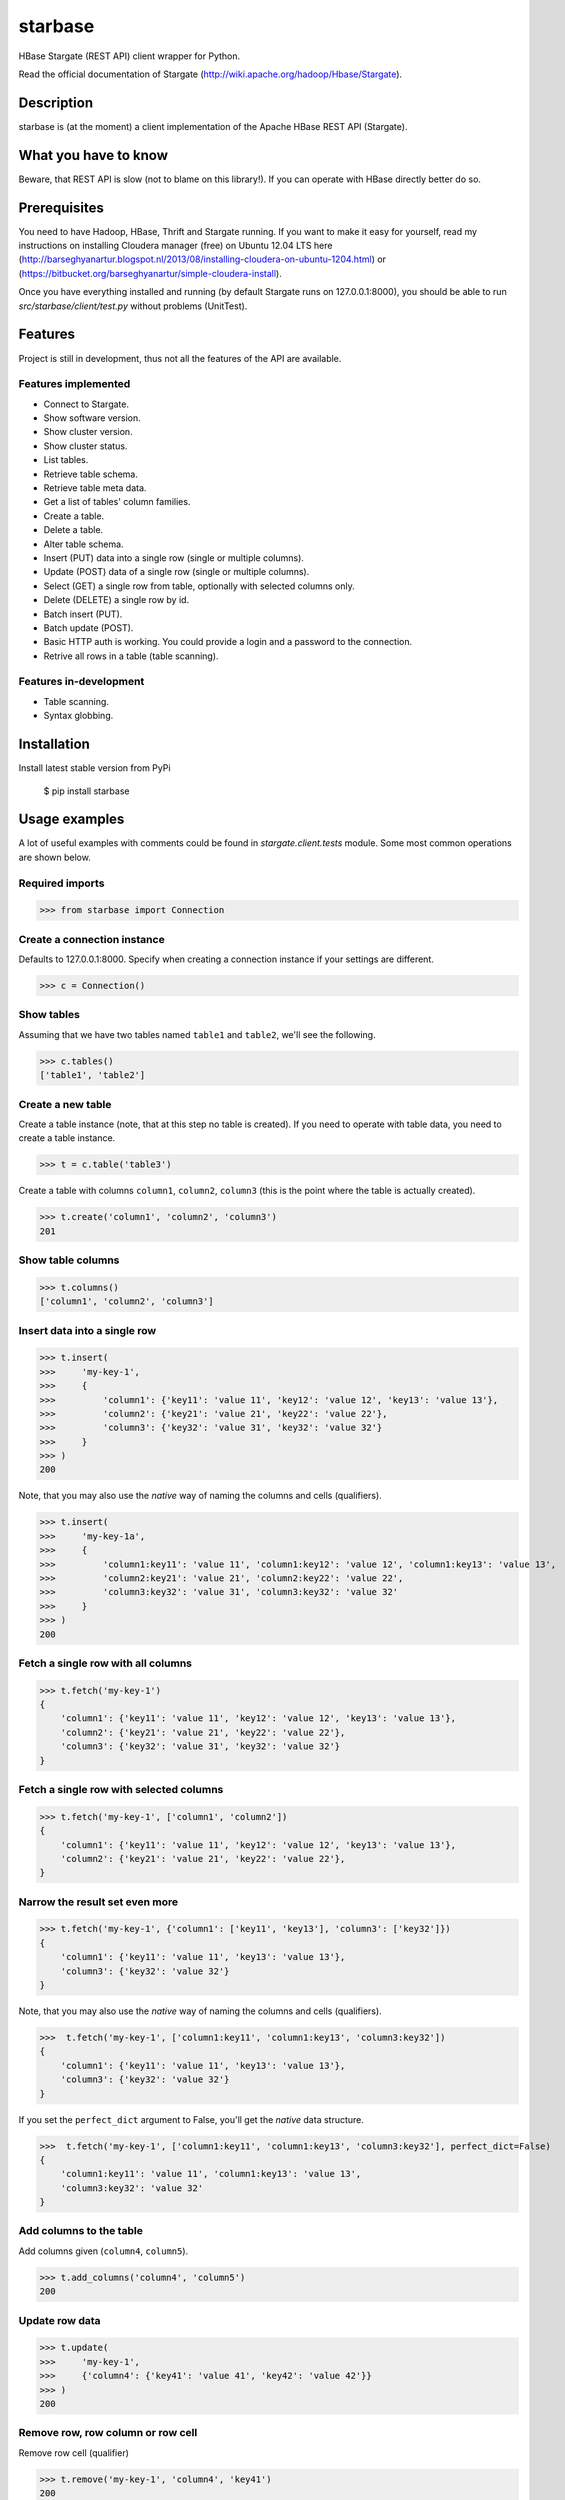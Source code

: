 =========================================
starbase
=========================================
HBase Stargate (REST API) client wrapper for Python.

Read the official documentation of Stargate (http://wiki.apache.org/hadoop/Hbase/Stargate).

Description
=========================================
starbase is (at the moment) a client implementation of the Apache HBase REST API (Stargate).

What you have to know
=========================================
Beware, that REST API is slow (not to blame on this library!). If you can operate with HBase directly
better do so.

Prerequisites
=========================================
You need to have Hadoop, HBase, Thrift and Stargate running. If you want to make it easy for yourself,
read my instructions on installing Cloudera manager (free) on Ubuntu 12.04 LTS here
(http://barseghyanartur.blogspot.nl/2013/08/installing-cloudera-on-ubuntu-1204.html) or
(https://bitbucket.org/barseghyanartur/simple-cloudera-install).

Once you have everything installed and running (by default Stargate runs on 127.0.0.1:8000), you should be able
to run `src/starbase/client/test.py` without problems (UnitTest).

Features
=========================================
Project is still in development, thus not all the features of the API are available.

Features implemented
-----------------------------------------
- Connect to Stargate.
- Show software version.
- Show cluster version.
- Show cluster status.
- List tables.
- Retrieve table schema.
- Retrieve table meta data.
- Get a list of tables' column families.
- Create a table.
- Delete a table.
- Alter table schema.
- Insert (PUT) data into a single row (single or multiple columns).
- Update (POST) data of a single row (single or multiple columns).
- Select (GET) a single row from table, optionally with selected columns only.
- Delete (DELETE) a single row by id.
- Batch insert (PUT).
- Batch update (POST).
- Basic HTTP auth is working. You could provide a login and a password to the connection.
- Retrive all rows in a table (table scanning).

Features in-development
-----------------------------------------
- Table scanning.
- Syntax globbing.

Installation
=========================================
Install latest stable version from PyPi

    $ pip install starbase

Usage examples
=========================================
A lot of useful examples with comments could be found in `stargate.client.tests` module. Some most
common operations are shown below.

Required imports
-----------------------------------------
>>> from starbase import Connection

Create a connection instance
-----------------------------------------
Defaults to 127.0.0.1:8000. Specify when creating a connection instance if your settings are different.

>>> c = Connection()

Show tables
-----------------------------------------
Assuming that we have two tables named ``table1`` and ``table2``, we'll see the following.

>>> c.tables()
['table1', 'table2']

Create a new table
-----------------------------------------
Create a table instance (note, that at this step no table is created). If you need to operate with
table data, you need to create a table instance.

>>> t = c.table('table3')

Create a table with columns ``column1``, ``column2``, ``column3`` (this is the point where the
table is actually created).

>>> t.create('column1', 'column2', 'column3')
201

Show table columns
-----------------------------------------
>>> t.columns()
['column1', 'column2', 'column3']

Insert data into a single row
-----------------------------------------
>>> t.insert(
>>>     'my-key-1',
>>>     {
>>>         'column1': {'key11': 'value 11', 'key12': 'value 12', 'key13': 'value 13'},
>>>         'column2': {'key21': 'value 21', 'key22': 'value 22'},
>>>         'column3': {'key32': 'value 31', 'key32': 'value 32'}
>>>     }
>>> )
200

Note, that you may also use the `native` way of naming the columns and cells (qualifiers).

>>> t.insert(
>>>     'my-key-1a',
>>>     {
>>>         'column1:key11': 'value 11', 'column1:key12': 'value 12', 'column1:key13': 'value 13',
>>>         'column2:key21': 'value 21', 'column2:key22': 'value 22',
>>>         'column3:key32': 'value 31', 'column3:key32': 'value 32'
>>>     }
>>> )
200


Fetch a single row with all columns
-----------------------------------------
>>> t.fetch('my-key-1')
{
    'column1': {'key11': 'value 11', 'key12': 'value 12', 'key13': 'value 13'},
    'column2': {'key21': 'value 21', 'key22': 'value 22'},
    'column3': {'key32': 'value 31', 'key32': 'value 32'}
}

Fetch a single row with selected columns
-----------------------------------------
>>> t.fetch('my-key-1', ['column1', 'column2'])
{
    'column1': {'key11': 'value 11', 'key12': 'value 12', 'key13': 'value 13'},
    'column2': {'key21': 'value 21', 'key22': 'value 22'},
}

Narrow the result set even more
-----------------------------------------
>>> t.fetch('my-key-1', {'column1': ['key11', 'key13'], 'column3': ['key32']})
{
    'column1': {'key11': 'value 11', 'key13': 'value 13'},
    'column3': {'key32': 'value 32'}
}

Note, that you may also use the `native` way of naming the columns and cells (qualifiers).

>>>  t.fetch('my-key-1', ['column1:key11', 'column1:key13', 'column3:key32'])
{
    'column1': {'key11': 'value 11', 'key13': 'value 13'},
    'column3': {'key32': 'value 32'}
}

If you set the ``perfect_dict`` argument to False, you'll get the `native` data structure.

>>>  t.fetch('my-key-1', ['column1:key11', 'column1:key13', 'column3:key32'], perfect_dict=False)
{
    'column1:key11': 'value 11', 'column1:key13': 'value 13',
    'column3:key32': 'value 32'
}

Add columns to the table
-----------------------------------------
Add columns given (``column4``, ``column5``).

>>> t.add_columns('column4', 'column5')
200

Update row data
-----------------------------------------
>>> t.update(
>>>     'my-key-1', 
>>>     {'column4': {'key41': 'value 41', 'key42': 'value 42'}}
>>> )
200

Remove row, row column or row cell
-----------------------------------------
Remove row cell (qualifier)

>>> t.remove('my-key-1', 'column4', 'key41')
200

Remove row column (column family)

>>> t.remove('my-key-1', 'column4')
200

Remove entire row

>>> t.remove('my-key-1')
200

Drop columns from table
-----------------------------------------
Drop columns given (``column4``, ``column5``).

>>> t.drop_columns('column4', 'column5')
201

Note, that if your columns contain data, even when dropped, the data is not immediately gone. If you first
drop the column and the created it again, you will still have all your data originally stored in the column.

Batch insert
-----------------------------------------
>>> data = {
>>>     'column1': {'key11': 'value 11', 'key12': 'value 12', 'key13': 'value 13'},
>>>     'column2': {'key21': 'value 21', 'key22': 'value 22'},
>>> }
>>> b = t.batch()
>>> for i in range(0, 5000):
>>>     b.insert('my-key-%s' % i, data)
>>> b.commit(finalize=True)
{'method': 'PUT', 'response': [200], 'url': 'table3/bXkta2V5LTA='}

Batch update
-----------------------------------------
>>> data = {
>>>     'column3': {'key31': 'value 31', 'key32': 'value 32'},
>>> }
>>> b = t.batch()
>>> for i in range(0, 5000):
>>>     b.update('my-key-%s' % i, data)
>>> b.commit(finalize=True)
{'method': 'POST', 'response': [200], 'url': 'table3/bXkta2V5LTA='}

Fetch all rows
-----------------------------------------
Table scanning is in development. At the moment it's only possible to fetch all rows from a
table given. Results are stored in a generator.

>>> t.fetch_all_rows()
<generator object results at 0x28e9190>

Drop entire table
-----------------------------------------
>>> t.drop()
200

More examples
=========================================

Show software version
-----------------------------------------
>>> print connection.version
{u'JVM': u'Sun Microsystems Inc. 1.6.0_43-20.14-b01',
 u'Jersey': u'1.8',
 u'OS': u'Linux 3.5.0-30-generic amd64',
 u'REST': u'0.0.2',
 u'Server': u'jetty/6.1.26'}

Show cluster version
-----------------------------------------
>>> print connection.cluster_version
u'0.94.7'

Show cluster status
-----------------------------------------
>>> print connection.cluster_status
{u'DeadNodes': [],
 u'LiveNodes': [{u'Region': [{u'currentCompactedKVs': 0,
 ...
 u'regions': 3,
 u'requests': 0}

Show table schema
-----------------------------------------
>>> print table.schema()
{u'ColumnSchema': [{u'BLOCKCACHE': u'true',
   u'BLOCKSIZE': u'65536',
 ...
   u'IS_ROOT': u'false',
 u'name': u'messages'}

Print table metadata
-----------------------------------------
>>> print table.regions()

License
===================================
GPL 2.0/LGPL 2.1

Support
===================================
For any issues contact me at the e-mail given in the `Author` section.

Author
===================================
Artur Barseghyan <artur.barseghyan@gmail.com>

